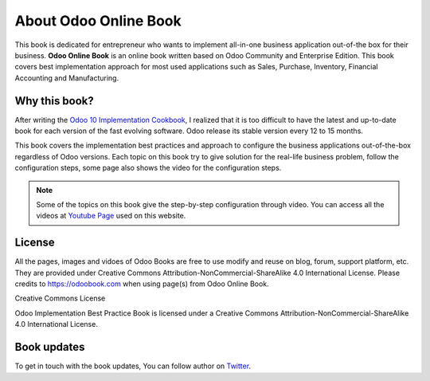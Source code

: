 .. _about:

======================
About Odoo Online Book
======================

.. image:: images/openerp-book.png
   :height: 300px
   :width: 240 px
   :scale: 100 %
   :alt: alternate text
   :align: right

This book is dedicated for entrepreneur who wants to implement all-in-one business application out-of-the box for their business.
**Odoo Online Book** is an online book written based on Odoo Community and Enterprise Edition. This book covers best implementation approach for most used applications such as Sales, Purchase, Inventory, Financial Accounting and Manufacturing. 

Why this book?
--------------
After writing the `Odoo 10 Implementation Cookbook <https://www.packtpub.com/application-development/odoo-10-implementation-cookbook>`_, I realized that it is too difficult to have the latest and up-to-date book for each version of the fast evolving software. Odoo release its stable version every 12 to 15 months.

This book covers the implementation best practices and approach to configure the business applications out-of-the-box regardless of  Odoo versions. Each topic on this book try to give solution for the real-life business problem, follow the configuration steps, some page also shows the video for the configuration steps.

.. note:: Some of the topics on this book give the step-by-step configuration through video. You can access all the videos at `Youtube Page <https://www.youtube.com/c/MantavyaGajjar>`_ used on this website.

License
-------
All the pages, images and vidoes of Odoo Books are free to use modify and reuse on blog, forum, support platform, etc. They are provided under Creative Commons Attribution-NonCommercial-ShareAlike 4.0 International License. Please credits to https://odoobook.com when using page(s) from Odoo Online Book.

.. image:: images/licenses.png

Creative Commons License

Odoo Implementation Best Practice Book is licensed under a Creative Commons Attribution-NonCommercial-ShareAlike 4.0 International License.

Book updates
------------
To get in touch with the book updates, You can follow author on `Twitter <https://www.twitter.com/mantavyagajjar>`_.